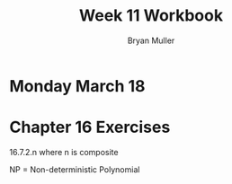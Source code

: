 #+TITLE: Week 11 Workbook
#+AUTHOR: Bryan Muller
#+LANGUAGE: en
#+OPTIONS: H:4 num:nil toc:nil \n:nil @:t ::t |:t ^:t *:t TeX:t LaTeX:t ':t
#+OPTIONS: html-postamble:nil
#+STARTUP: showeverything entitiespretty inlineimages


* Monday March 18


* Chapter 16 Exercises

16.7.2.n where n is composite 

NP = Non-deterministic Polynomial
